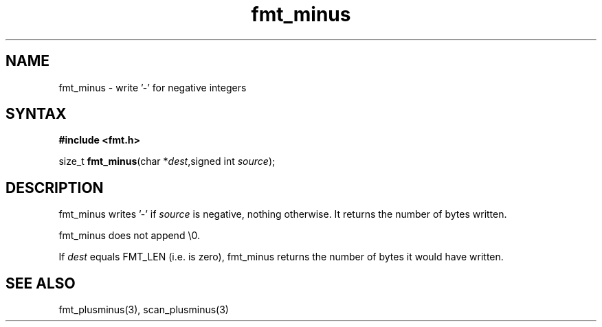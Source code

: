 .TH fmt_minus 3
.SH NAME
fmt_minus \- write '-' for negative integers
.SH SYNTAX
.B #include <fmt.h>

size_t \fBfmt_minus\fP(char *\fIdest\fR,signed int \fIsource\fR);
.SH DESCRIPTION
fmt_minus writes '-' if \fIsource\fR is negative, nothing otherwise.  It
returns the number of bytes written.

fmt_minus does not append \\0.

If \fIdest\fR equals FMT_LEN (i.e. is zero), fmt_minus returns the number
of bytes it would have written.
.SH "SEE ALSO"
fmt_plusminus(3), scan_plusminus(3)
